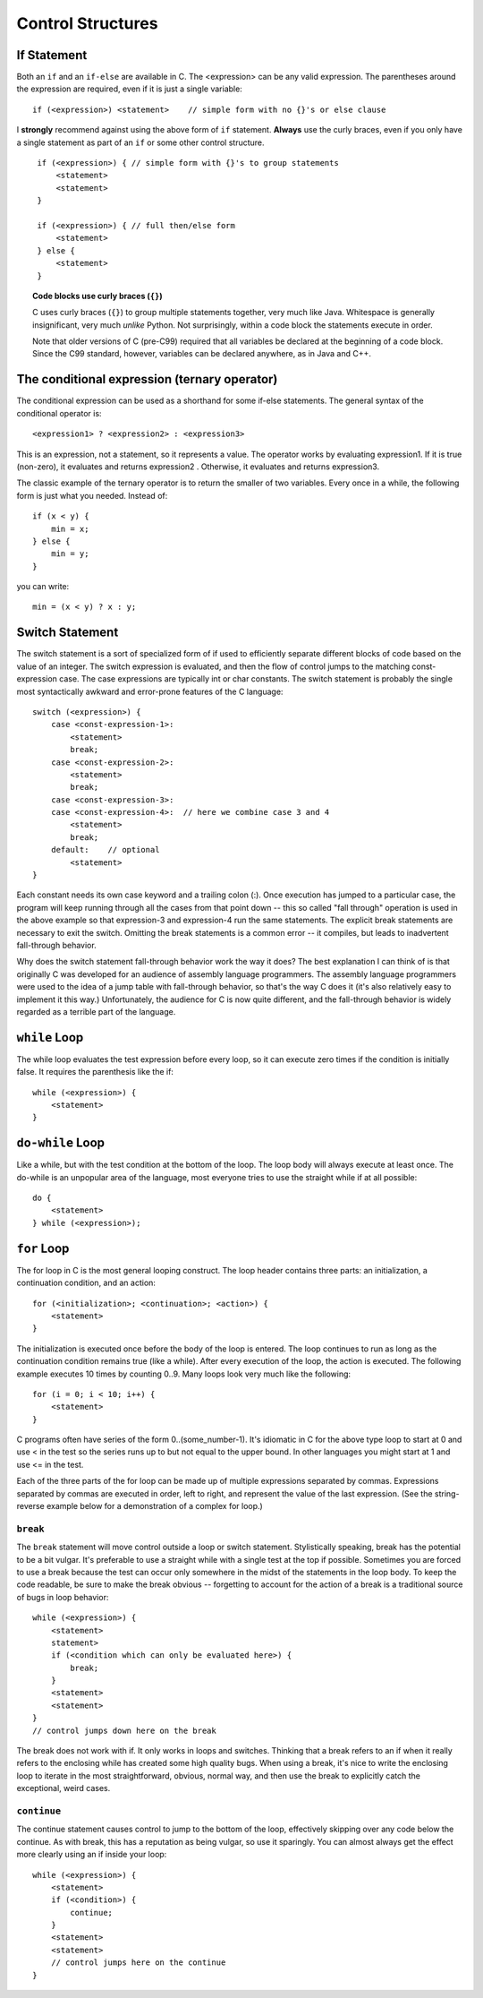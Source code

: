 Control Structures
******************

If Statement
============

Both an ``if`` and an ``if-else`` are available in C. The <expression> can be any valid expression. The parentheses around the expression are required, even if it is just a single variable::

    if (<expression>) <statement>    // simple form with no {}'s or else clause

I **strongly** recommend against using the above form of ``if`` statement.  **Always** use the curly braces, even if you only have a single statement as part of an ``if`` or some other control structure.  

.. todo:: 
    
   Reference the Apple bug that was because of not using curly braces

::

   ￼if (<expression>) { // simple form with {}'s to group statements
        <statement>
        <statement>
    }

    if (<expression>) { // full then/else form
        <statement>
    } else {
        <statement>
    }


.. topic:: Code blocks use curly braces (``{}``)

    C uses curly braces (``{}``) to group multiple statements together, very much like Java.  Whitespace is
    generally insignificant, very much *unlike* Python.  Not surprisingly, within a code block the statements execute in order.  

    Note that older versions of C (pre-C99) required that all variables be declared at the beginning of a code block.  Since the C99 standard, however, variables can be declared anywhere, as in Java and C++.

    
The conditional expression (ternary operator)
=============================================

The conditional expression can be used as a shorthand for some if-else statements. The general syntax of the conditional operator is::

    <expression1> ? <expression2> : <expression3>

This is an expression, not a statement, so it represents a value. The operator works by evaluating expression1. If it is true (non-zero), it evaluates and returns expression2 . Otherwise, it evaluates and returns expression3.

The classic example of the ternary operator is to return the smaller of two variables. Every once in a while, the following form is just what you needed. Instead of::

    if (x < y) {
        min = x;
    } else {
        min = y; 
    }

you can write::

    min = (x < y) ? x : y;

Switch Statement
================

The switch statement is a sort of specialized form of if used to efficiently separate different blocks of code based on the value of an integer. The switch expression is evaluated, and then the flow of control jumps to the matching const-expression case. The case expressions are typically int or char constants. The switch statement is probably the single most syntactically awkward and error-prone features of the C language::

    switch (<expression>) {
        case <const-expression-1>:
            <statement>
            break;
        case <const-expression-2>:
            <statement>
            break;
        case <const-expression-3>:
        case <const-expression-4>:  // here we combine case 3 and 4
            <statement>
            break;
        default:    // optional
            <statement>
    }

Each constant needs its own case keyword and a trailing colon (:). Once execution has jumped to a particular case, the program will keep running through all the cases from that point down -- this so called "fall through" operation is used in the above example so that expression-3 and expression-4 run the same statements. The explicit break statements are necessary to exit the switch. Omitting the break statements is a common error -- it compiles, but leads to inadvertent fall-through behavior.

Why does the switch statement fall-through behavior work the way it does? The best explanation I can think of is that originally C was developed for an audience of assembly language programmers. The assembly language programmers were used to the idea of a jump table with fall-through behavior, so that's the way C does it (it's also relatively easy to implement it this way.) Unfortunately, the audience for C is now quite different, and the fall-through behavior is widely regarded as a terrible part of the language.

``while`` Loop
==============

The while loop evaluates the test expression before every loop, so it can execute zero times if the condition is initially false. It requires the parenthesis like the if::

    while (<expression>) {
        <statement>
    }

``do-while`` Loop
=================

Like a while, but with the test condition at the bottom of the loop. The loop body will always execute at least once. The do-while is an unpopular area of the language, most everyone tries to use the straight while if at all possible::

    do {
        <statement>
    } while (<expression>);


``for`` Loop
============

The for loop in C is the most general looping construct. The loop header contains three parts: an initialization, a continuation condition, and an action::

    for (<initialization>; <continuation>; <action>) {
        <statement>
    }

The initialization is executed once before the body of the loop is entered. The loop continues to run as long as the continuation condition remains true (like a while). After every execution of the loop, the action is executed. The following example executes 10 times by counting 0..9. Many loops look very much like the following::

    for (i = 0; i < 10; i++) {
        <statement>
    }

C programs often have series of the form 0..(some_number-1). It's idiomatic in C for the above type loop to start at 0 and use < in the test so the series runs up to but not equal to the upper bound. In other languages you might start at 1 and use <= in the test.

Each of the three parts of the for loop can be made up of multiple expressions separated by commas. Expressions separated by commas are executed in order, left to right, and represent the value of the last expression. (See the string-reverse example below for a demonstration of a complex for loop.)

``break``
---------

The ``break`` statement will move control outside a loop or switch statement. Stylistically speaking, break has the potential to be a bit vulgar. It's preferable to use a straight while with a single test at the top if possible. Sometimes you are forced to use a break because the test can occur only somewhere in the midst of the statements in the loop body. To keep the code readable, be sure to make the break obvious -- forgetting to account for the action of a break is a traditional source of bugs in loop behavior::

    while (<expression>) {
        <statement>
        statement>
        if (<condition which can only be evaluated here>) {
            break;
        }
        <statement>
        <statement>
    }
    // control jumps down here on the break

The break does not work with if. It only works in loops and switches. Thinking that a break refers to an if when it really refers to the enclosing while has created some high quality bugs. When using a break, it's nice to write the enclosing loop to iterate in the most straightforward, obvious, normal way, and then use the break to explicitly catch the exceptional, weird cases.

``continue``
------------

The continue statement causes control to jump to the bottom of the loop, effectively skipping over any code below the continue. As with break, this has a reputation as being vulgar, so use it sparingly. You can almost always get the effect more clearly using an if inside your loop::

    while (<expression>) {
        <statement>
        if (<condition>) {
            continue;
        }
        <statement>
        <statement>
        // control jumps here on the continue
    }
